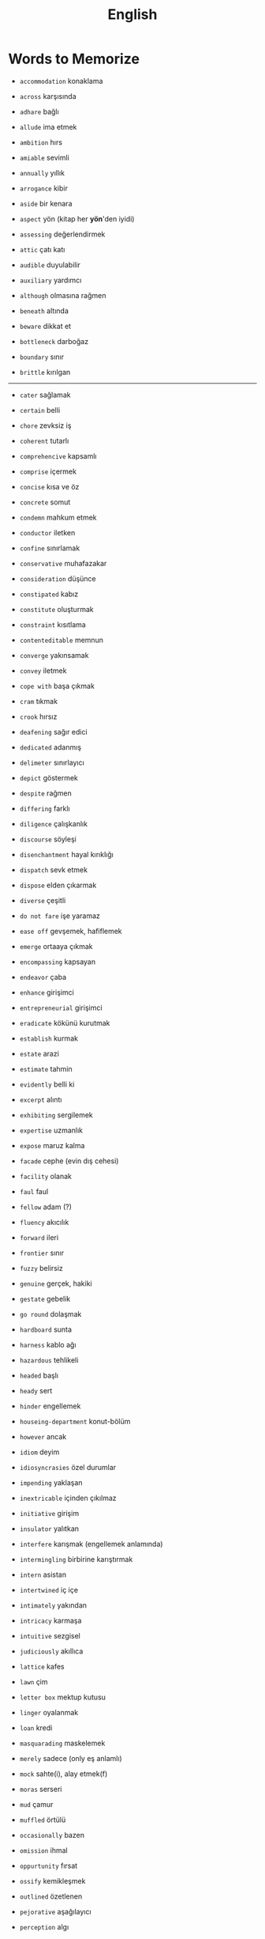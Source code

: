 #+TITLE: English
#+STARTUP: overview

* Words to Memorize

- =accommodation=          konaklama
- =across=                 karşısında
- =adhare=                 bağlı
- =allude=                 ima etmek
- =ambition=               hırs
- =amiable=                sevimli
- =annually=               yıllık
- =arrogance=              kibir
- =aside=                  bir kenara
- =aspect=                 yön (kitap her *yön*'den iyidi)
- =assessing=              değerlendirmek
- =attic=                  çatı katı
- =audible=                duyulabilir
- =auxiliary=              yardımcı
- =although=               olmasına rağmen

- =beneath=                altında
- =beware=                 dikkat et
- =bottleneck=             darboğaz
- =boundary=               sınır
- =brittle=                kırılgan
--------------------------------------------------------------------------------------------------

- =cater=                  sağlamak
- =certain=                belli
- =chore=                  zevksiz iş
- =coherent=               tutarlı
- =comprehencive=          kapsamlı
- =comprise=               içermek
- =concise=                kısa ve öz
- =concrete=               somut
- =condemn=                mahkum etmek
- =conductor=              iletken
- =confine=                sınırlamak
- =conservative=           muhafazakar
- =consideration=          düşünce
- =constipated=            kabız
- =constitute=             oluşturmak
- =constraint=             kısıtlama
- =contenteditable=        memnun
- =converge=               yakınsamak
- =convey=                 iletmek
- =cope with=              başa çıkmak
- =cram=                   tıkmak
- =crook=                  hırsız

- =deafening=              sağır edici
- =dedicated=              adanmış
- =delimeter=              sınırlayıcı
- =depict=                 göstermek
- =despite=                rağmen
- =differing=              farklı
- =diligence=              çalışkanlık
- =discourse=              söyleşi
- =disenchantment=         hayal kırıklığı
- =dispatch=               sevk etmek
- =dispose=                elden çıkarmak
- =diverse=                çeşitli
- =do not fare=            işe yaramaz

- =ease off=               gevşemek, hafiflemek
- =emerge=                 ortaaya çıkmak
- =encompassing=           kapsayan
- =endeavor=               çaba
- =enhance=                girişimci
- =entrepreneurial=        girişimci
- =eradicate=              kökünü kurutmak
- =establish=              kurmak
- =estate=                 arazi
- =estimate=               tahmin
- =evidently=              belli ki
- =excerpt=                alıntı
- =exhibiting=             sergilemek
- =expertise=              uzmanlık
- =expose=                 maruz kalma

- =facade=                 cephe (evin dış cehesi)
- =facility=               olanak
- =faul=                   faul
- =fellow=                 adam (?)
- =fluency=                akıcılık
- =forward=                ileri
- =frontier=               sınır
- =fuzzy=                  belirsiz

- =genuine=                gerçek, hakiki
- =gestate=                gebelik
- =go round=               dolaşmak

- =hardboard=              sunta
- =harness=                kablo ağı
- =hazardous=              tehlikeli
- =headed=                 başlı
- =heady=                  sert
- =hinder=                 engellemek
- =houseing-department=    konut-bölüm
- =however=                ancak

- =idiom=                  deyim
- =idiosyncrasies=         özel durumlar
- =impending=              yaklaşan
- =inextricable=           içinden çıkılmaz
- =initiative=             girişim
- =insulator=              yalıtkan
- =interfere=              karışmak (engellemek anlamında)
- =intermingling=          birbirine karıştırmak
- =intern=                 asistan
- =intertwined=            iç içe
- =intimately=             yakından
- =intricacy=              karmaşa
- =intuitive=              sezgisel

- =judiciously=            akıllıca

- =lattice=                kafes
- =lawn=                   çim
- =letter box=             mektup kutusu
- =linger=                 oyalanmak
- =loan=                   kredi

- =masquarading=           maskelemek
- =merely=                 sadece (only eş anlamlı)
- =mock=                   sahte(i), alay etmek(f)
- =moras=                  serseri
- =mud=                    çamur
- =muffled=                örtülü

- =occasionally=           bazen
- =omission=               ihmal
- =oppurtunity=            fırsat
- =ossify=                 kemikleşmek
- =outlined=               özetlenen

- =pejorative=             aşağılayıcı
- =perception=             algı
- =permeate=               nüfuz etmek
- =perpendicular=          dik (açısal diklik)
- =persuade=               ikna etmek
- =pervercity=             üstünlük
- =pinnacle=               çukur
- =pins out=               iğnelemek
- =pliable=                esnek
- =praise=                 övgü
- =precise=                kesin
- =precise=                kesin
- =precisely=              kesin olarak
- =predicate=              yüklem
- =premise=                öncül
- =prescient=              ileri görüşlü
- =presumably=             muhtemelen (probably)
- =prethora=               bolluk
- =privilege=              ayrıcalık
- =profligate=             berbat
- =profound=               derin (konu olarak)
- =prominent=              belirgin
- =proposal=               teklif
- =proposal=               öneri
- =prose=                  düzyazı

- =query=                  sorgu
- =quintessentially=       özetle

- =recipient=              alıcı
- =regardless=             ne olursa olsun
- =relational=             bağlantılı
- =relevance=              alaka
- =reluctant=              isteksiz
- =responsive=             duyarlı
- =retrieve=               geri almak
- =rigorous=               titiz
- =rigorously=             titizlikle
- =rough=                  kaba
- =rough=                  kaba
- =row=                    sıra (matrisin satırı)

- =scattered=              dağılmış
- =scruple=                vicdan
- =seldom=                 nadiren
- =self-reliant=           kendine güvenen
- =semblance=              görünüş
- =several=                birkaç
- =shrug=                  omuz silkmek
- =signatory=              imza sahibi
- =skeptical=              şüpheci
- =snuggle=                sokulmak
- =sophomore=              ikinci sınıf öğrencisi
- =stairway=               merdiven
- =statement=              ifade
- =steer=                  yönlendirmek
- =stitch=                 dikiş/dikmek
- =straddling=             üst üste binmiş
- =subsequent=             sonraki
- =substantial=            özel, önemli
- =subtle=                 ince (hoş, incelikli)
- =superstition=           batıl inanç
- =supervisor=             gözetmen/yönetici
- =suppress=               bastırmak
- =surgeon=                cerrah

- =tending=                bakım
- =tenet=                  ilke
- =therefore=              bu nedenle
- =thesaurus=              eş anlamlılar sözlüğü
- =trailed=                izledi
- =trivial=                gereksiz

- =unbolted=               sürgüsü açılmış
- =uncharted=              keşvedilmemiş
- =unconventional=         alışılmadık
- =undertaken=             üstlenilen
- =unselfish=              özverili

- =venue=                  buluşma yeri
- =vivid=                  canlı
- =vocabulary=             kelime bi+ gisi

- =walkway=                yürüyüş yolu
- =wrap up=                sarmak (ambalajlamak anlamında)

- =quaint=                 antika
